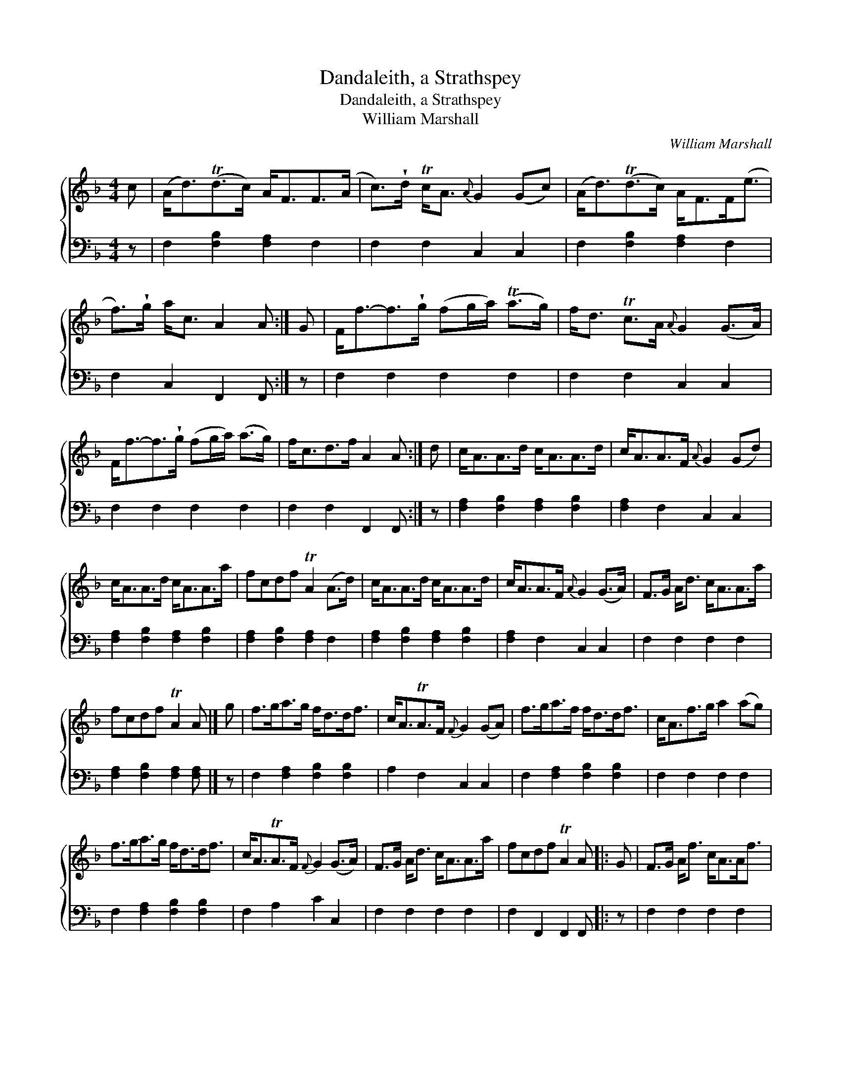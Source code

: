 X:1
T:Dandaleith, a Strathspey
T:Dandaleith, a Strathspey
T:William Marshall
C:William Marshall
%%score { 1 2 }
L:1/8
M:4/4
K:F
V:1 treble 
V:2 bass 
V:1
 c | (A<d)(Td>c) A<FF>(A | c>)!wedge!d Tc<A{A} G2 (Gc) | (A<d)(Td>c) A<FF<(e | %4
 f>)!wedge!g a<c A2 A :| G | F<f-f>!wedge!g (fg/a/) (Ta>g) | f<d Tc>A{A} G2 (G>A) | %8
 F<f-f>!wedge!g (fg/a/) (a>g) | f<cd>f A2 A :| d | c<AA>d c<AA>d | c<AA>F{A} G2 (Gd) | %13
 c<AA>d c<AA>a | fcdf TA2 (A>d) | c<AA>d c<AA>d | c<AA>F{A} G2 (G>A) | F>G A<d c<AA>a | %18
 fcdf TA2 A |] g | f>ga>g f<dd<f | c<ATA>F{F} G2 (GA) | f>ga>f f<dd<f | c<Af>g a2 (ag) | %24
 f>ga>g f<dd<f | c<ATA>F{F} G2 (G>A) | F>G A<d c<AA>a | fcdf TA2 A |: G | F>G A<f c<AA<f | %30
 c<ATA>F{F} G2 (G>A) | F>G A<f c<AA<a | fcdf TA2 A :| f/g/ | a>fg>e f>c d<f | c<AA>F{F} G2 Gf/g/ | %36
 a>fg>e f>c d<f | c<Af>g{fg} a2 af/g/ | a>fg>e f>c d<f | c<ATA>F{F} G2 (GA) | F>G A<d c<AA>a | %41
 f>c d<f TA2 A |] %42
V:2
 z | F,2 [F,B,]2 [F,A,]2 F,2 | F,2 F,2 C,2 C,2 | F,2 [F,B,]2 [F,A,]2 F,2 | F,2 C,2 F,,2 F,, :| z | %6
 F,2 F,2 F,2 F,2 | F,2 F,2 C,2 C,2 | F,2 F,2 F,2 F,2 | F,2 F,2 F,,2 F,, :| z | %11
 [F,A,]2 [F,B,]2 [F,A,]2 [F,B,]2 | [F,A,]2 F,2 C,2 C,2 | [F,A,]2 [F,B,]2 [F,A,]2 [F,B,]2 | %14
 [F,A,]2 [F,B,]2 [F,A,]2 F,2 | [F,A,]2 [F,B,]2 [F,A,]2 [F,B,]2 | [F,A,]2 F,2 C,2 C,2 | %17
 F,2 F,2 F,2 F,2 | [F,A,]2 [F,B,]2 [F,A,]2 [F,A,] |] z | F,2 [F,A,]2 [F,B,]2 [F,B,]2 | %21
 A,2 F,2 C,2 C,2 | F,2 [F,A,]2 [F,B,]2 [F,B,]2 | F,2 F,2 F,2 F,2 | F,2 [F,A,]2 [F,B,]2 [F,B,]2 | %25
 F,2 A,2 C2 C,2 | F,2 F,2 F,2 F,2 | F,2 F,,2 F,,2 F,, |: z | F,2 F,2 F,2 F,2 | F,2 F,2 C,2 C,2 | %31
 F,2 F,2 F,2 F,2 | [F,A,]2 [F,B,]2 [F,A,]2 [F,A,] :| z | F,2 [E,B,]2 [F,A,]2 B,2 | %35
 A,2 F,2 C,2 C,2 | F,2 B,2 [F,A,]2 [F,B,]2 | F,2 F,2 F,2 F,2 | F,2 B,2 A,2 B,2 | A,2 F,2 C,2 C,2 | %40
 F,2 F,2 F,2 F,2 | F,2 F,2 F,,2 F,, |] %42

